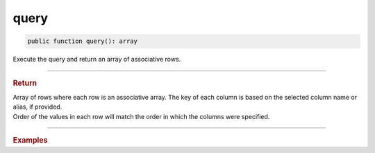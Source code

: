 =====
query
=====

.. code-block:: php

	public function query(): array

Execute the query and return an array of associative rows.

----------

.. rubric:: Return
	
| Array of rows where each row is an associative array. The key of each column is based on the selected column name or alias, if provided.
| Order of the values in each row will match the order in which the columns were specified.

----------

.. rubric:: Examples

.. code-block:: php
	:linenos:
	
	$users = $select
		->columnAs('ID', 'UserID')
		->column('Name')
		->from('User')
		->byField('IsLoggedIn', true)
		->query();

	// $users = [ ['UserID' => 1, 'Name' => 'Bob'], ['UserID' => 2, 'Name' => 'Jen'] ]